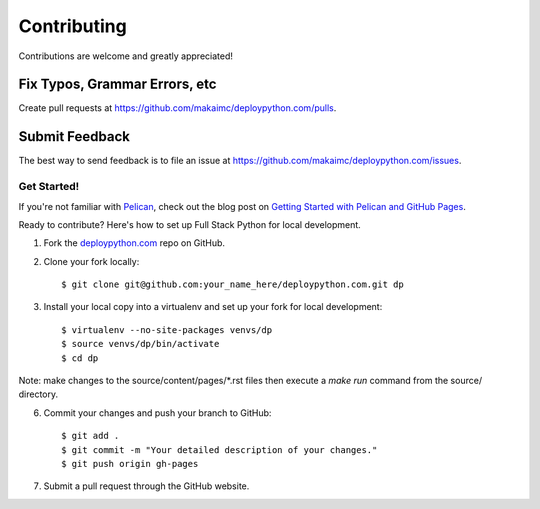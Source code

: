 ============
Contributing
============

Contributions are welcome and greatly appreciated! 


Fix Typos, Grammar Errors, etc
~~~~~~~~~~~~~~~~~~~~~~~~~~~~~~

Create pull requests at 
https://github.com/makaimc/deploypython.com/pulls.


Submit Feedback
~~~~~~~~~~~~~~~

The best way to send feedback is to file an issue at 
https://github.com/makaimc/deploypython.com/issues.


Get Started!
------------

If you're not familiar with `Pelican <http://docs.getpelican.com/>`_, check out the blog post on 
`Getting Started with Pelican and GitHub Pages <http://www.mattmakai.com/introduction-to-pelican.html>`_.

Ready to contribute? Here's how to set up Full Stack Python for local 
development.

1. Fork the `deploypython.com <https://github.com/makaimc/deploypython.com>`_ repo on GitHub.

2. Clone your fork locally::

    $ git clone git@github.com:your_name_here/deploypython.com.git dp

3. Install your local copy into a virtualenv and set up your fork for local development::

    $ virtualenv --no-site-packages venvs/dp
    $ source venvs/dp/bin/activate
    $ cd dp

Note: make changes to the source/content/pages/\*.rst files then execute a
*make run* command from the source/ directory.

6. Commit your changes and push your branch to GitHub::

    $ git add .
    $ git commit -m "Your detailed description of your changes."
    $ git push origin gh-pages

7. Submit a pull request through the GitHub website.

